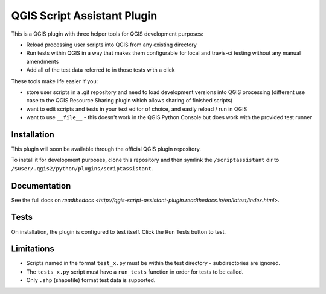 ============================
QGIS Script Assistant Plugin
============================

.. image:: https://img.shields.io/badge/License-BSD%203--Clause-blue.svg
    :target: https://github.com/linz/qgis-scriptassistant-plugin/blob/master/LICENSE

.. image:: https://travis-ci.org/linz/qgis-scriptassistant-plugin.svg?branch=master
    :target: https://travis-ci.org/linz/qgis-scriptassistant-plugin

This is a QGIS plugin with three helper tools for QGIS development purposes:

* Reload processing user scripts into QGIS from any existing directory
* Run tests within QGIS in a way that makes them configurable for local and travis-ci testing without any manual amendments
* Add all of the test data referred to in those tests with a click

These tools make life easier if you:

* store user scripts in a .git repository and need to load development versions into QGIS processing (different use case to the QGIS Resource Sharing plugin which allows sharing of finished scripts)
* want to edit scripts and tests in your text editor of choice, and easily reload / run in QGIS
* want to use ``__file__`` - this doesn't work in the QGIS Python Console but does work with the provided test runner

Installation
============

This plugin will soon be available through the official QGIS plugin repository.

To install it for development purposes, clone this repository and then symlink the ``/scriptassistant`` dir to ``/$user/.qgis2/python/plugins/scriptassistant``.

Documentation
=============

See the full docs on `readthedocs <http://qgis-script-assistant-plugin.readthedocs.io/en/latest/index.html>`.

Tests
=====

On installation, the plugin is configured to test itself. Click the Run Tests button to test.

Limitations
===========

* Scripts named in the format ``test_x.py`` must be within the test directory - subdirectories are ignored.
* The ``tests_x.py`` script must have a ``run_tests`` function in order for tests to be called.
* Only ``.shp`` (shapefile) format test data is supported.
